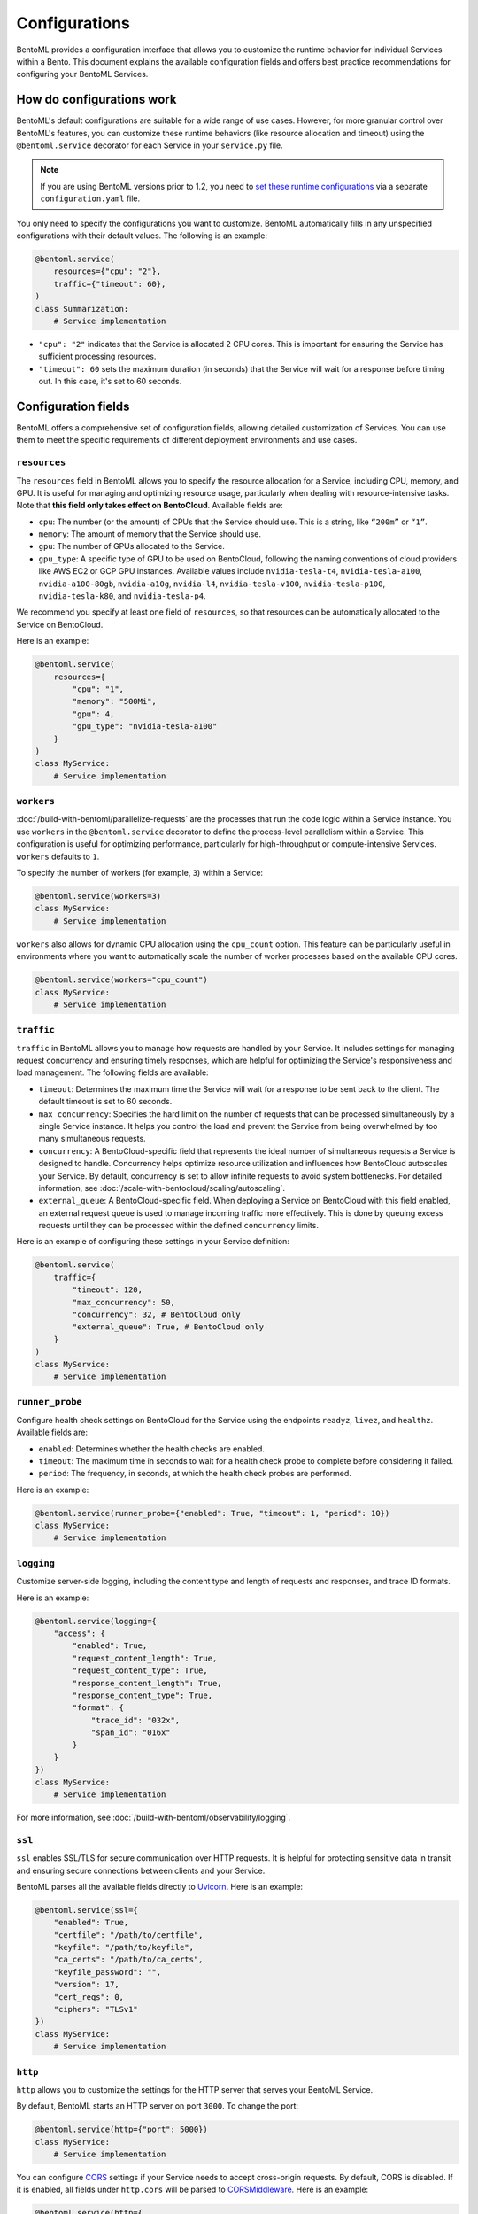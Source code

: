 ==============
Configurations
==============

BentoML provides a configuration interface that allows you to customize the runtime behavior for individual Services within a Bento. This document explains the available configuration fields and offers best practice recommendations for configuring your BentoML Services.

How do configurations work
--------------------------

BentoML's default configurations are suitable for a wide range of use cases. However, for more granular control over BentoML's features, you can customize these runtime behaviors (like resource allocation and timeout) using the ``@bentoml.service`` decorator for each Service in your ``service.py`` file.

.. note::

   If you are using BentoML versions prior to 1.2, you need to `set these runtime configurations <https://docs.bentoml.com/en/v1.1.11/guides/configuration.html>`_ via a separate ``configuration.yaml`` file.

You only need to specify the configurations you want to customize. BentoML automatically fills in any unspecified configurations with their default values. The following is an example:

.. code-block:: python

    @bentoml.service(
        resources={"cpu": "2"},
        traffic={"timeout": 60},
    )
    class Summarization:
        # Service implementation

- ``"cpu": "2"`` indicates that the Service is allocated 2 CPU cores. This is important for ensuring the Service has sufficient processing resources.
- ``"timeout": 60`` sets the maximum duration (in seconds) that the Service will wait for a response before timing out. In this case, it's set to 60 seconds.

Configuration fields
--------------------

BentoML offers a comprehensive set of configuration fields, allowing detailed customization of Services. You can use them to meet the specific requirements of different deployment environments and use cases.

.. _resources:

``resources``
^^^^^^^^^^^^^

The ``resources`` field in BentoML allows you to specify the resource allocation for a Service, including CPU, memory, and GPU. It is useful for managing and optimizing resource usage, particularly when dealing with resource-intensive tasks. Note that **this field only takes effect on BentoCloud**. Available fields are:

- ``cpu``: The number (or the amount) of CPUs that the Service should use. This is a string, like ``“200m”`` or ``“1”``.
- ``memory``: The amount of memory that the Service should use.
- ``gpu``: The number of GPUs allocated to the Service.
- ``gpu_type``: A specific type of GPU to be used on BentoCloud, following the naming conventions of cloud providers like AWS EC2 or GCP GPU instances. Available values include ``nvidia-tesla-t4``, ``nvidia-tesla-a100``, ``nvidia-a100-80gb``, ``nvidia-a10g``, ``nvidia-l4``, ``nvidia-tesla-v100``, ``nvidia-tesla-p100``, ``nvidia-tesla-k80``, and ``nvidia-tesla-p4``.

We recommend you specify at least one field of ``resources``, so that resources can be automatically allocated to the Service on BentoCloud.

Here is an example:

.. code-block:: python

    @bentoml.service(
        resources={
            "cpu": "1",
            "memory": "500Mi",
            "gpu": 4,
            "gpu_type": "nvidia-tesla-a100"
        }
    )
    class MyService:
        # Service implementation

``workers``
^^^^^^^^^^^

:doc:`/build-with-bentoml/parallelize-requests` are the processes that run the code logic within a Service instance. You use ``workers`` in the ``@bentoml.service`` decorator to define the process-level parallelism within a Service. This configuration is useful for optimizing performance, particularly for high-throughput or compute-intensive Services. ``workers`` defaults to ``1``.

To specify the number of workers (for example, ``3``) within a Service:

.. code-block:: python

    @bentoml.service(workers=3)
    class MyService:
        # Service implementation

``workers`` also allows for dynamic CPU allocation using the ``cpu_count`` option. This feature can be particularly useful in environments where you want to automatically scale the number of worker processes based on the available CPU cores.

.. code-block:: python

    @bentoml.service(workers="cpu_count")
    class MyService:
        # Service implementation

``traffic``
^^^^^^^^^^^

``traffic`` in BentoML allows you to manage how requests are handled by your Service. It includes settings for managing request concurrency and ensuring timely responses, which are helpful for optimizing the Service's responsiveness and load management. The following fields are available:

- ``timeout``: Determines the maximum time the Service will wait for a response to be sent back to the client. The default timeout is set to 60 seconds.
- ``max_concurrency``: Specifies the hard limit on the number of requests that can be processed simultaneously by a single Service instance. It helps you control the load and prevent the Service from being overwhelmed by too many simultaneous requests.
- ``concurrency``: A BentoCloud-specific field that represents the ideal number of simultaneous requests a Service is designed to handle. Concurrency helps optimize resource utilization and influences how BentoCloud autoscales your Service. By default, concurrency is set to allow infinite requests to avoid system bottlenecks. For detailed information, see :doc:`/scale-with-bentocloud/scaling/autoscaling`.
- ``external_queue``: A BentoCloud-specific field. When deploying a Service on BentoCloud with this field enabled, an external request queue is used to manage incoming traffic more effectively. This is done by queuing excess requests until they can be processed within the defined ``concurrency`` limits.

Here is an example of configuring these settings in your Service definition:

.. code-block:: python

    @bentoml.service(
        traffic={
            "timeout": 120,
            "max_concurrency": 50,
            "concurrency": 32, # BentoCloud only
            "external_queue": True, # BentoCloud only
        }
    )
    class MyService:
        # Service implementation

``runner_probe``
^^^^^^^^^^^^^^^^

Configure health check settings on BentoCloud for the Service using the endpoints ``readyz``, ``livez``, and ``healthz``. Available fields are:

- ``enabled``: Determines whether the health checks are enabled.
- ``timeout``: The maximum time in seconds to wait for a health check probe to complete before considering it failed.
- ``period``: The frequency, in seconds, at which the health check probes are performed.

Here is an example:

.. code-block:: python

    @bentoml.service(runner_probe={"enabled": True, "timeout": 1, "period": 10})
    class MyService:
        # Service implementation

``logging``
^^^^^^^^^^^

Customize server-side logging, including the content type and length of requests and responses, and trace ID formats.

Here is an example:

.. code-block:: python

    @bentoml.service(logging={
        "access": {
            "enabled": True,
            "request_content_length": True,
            "request_content_type": True,
            "response_content_length": True,
            "response_content_type": True,
            "format": {
                "trace_id": "032x",
                "span_id": "016x"
            }
        }
    })
    class MyService:
        # Service implementation

For more information, see :doc:`/build-with-bentoml/observability/logging`.

``ssl``
^^^^^^^

``ssl`` enables SSL/TLS for secure communication over HTTP requests. It is helpful for protecting sensitive data in transit and ensuring secure connections between clients and your Service.

BentoML parses all the available fields directly to `Uvicorn <https://www.uvicorn.org/settings/#https>`_. Here is an example:

.. code-block:: python

    @bentoml.service(ssl={
        "enabled": True,
        "certfile": "/path/to/certfile",
        "keyfile": "/path/to/keyfile",
        "ca_certs": "/path/to/ca_certs",
        "keyfile_password": "",
        "version": 17,
        "cert_reqs": 0,
        "ciphers": "TLSv1"
    })
    class MyService:
        # Service implementation

``http``
^^^^^^^^

``http`` allows you to customize the settings for the HTTP server that serves your BentoML Service.

By default, BentoML starts an HTTP server on port ``3000``. To change the port:

.. code-block:: python

    @bentoml.service(http={"port": 5000})
    class MyService:
        # Service implementation

You can configure `CORS <https://developer.mozilla.org/en-US/docs/Web/HTTP/CORS>`_ settings if your Service needs to accept cross-origin requests. By default, CORS is disabled. If it is enabled, all fields under ``http.cors`` will be parsed to `CORSMiddleware <https://www.starlette.io/middleware/#corsmiddleware>`_. Here is an example:

.. code-block:: python

    @bentoml.service(http={
        "cors": {
            "enabled": True,
            "access_control_allow_origins": ["http://myorg.com:8080", "https://myorg.com:8080"],
            "access_control_allow_methods": ["GET", "OPTIONS", "POST", "HEAD", "PUT"],
            "access_control_allow_credentials": True,
            "access_control_allow_headers": ["*"],
            "access_control_allow_origin_regex": "https://.*\.my_org\.com",
            "access_control_max_age": 1200,
            "access_control_expose_headers": ["Content-Length"]
        }
    })
    class MyService:
        # Service implementation

Configuring CORS is important when your Service is accessed from web applications hosted on different domains. Proper CORS settings ensure that your Service can securely handle requests from allowed origins, enhancing both security and usability.

By customizing the ``http`` configuration, you can fine-tune how your BentoML Service interacts over HTTP, including adapting to specific network environments, securing cross-origin interactions, and ensuring compatibility with various client applications.

``monitoring``
^^^^^^^^^^^^^^

``monitoring`` allows you to collect logs and keep track of the performance and health of a Service for maintaining its reliability and efficiency. By default, BentoML provides a built-in monitoring mechanism, while you can customize it by setting a configuration file in YAML.

Here is an example:

.. code-block:: python

    @bentoml.service(monitoring={
        "enabled": True,
        "type": "default",
        "options": {
            "log_config_file": "path/to/log_config.yaml", # A configuration file for customizing monitoring behavior, using Python's logging module
            "log_path": "monitoring" # The directory where logs will be exported
        }
    })
    class MyService:
        # Service implementation

For more information, see :doc:`/build-with-bentoml/observability/monitoring-and-data-collection`.

``metrics``
^^^^^^^^^^^

``metrics`` allows you to collect and customize metrics of ``Counter``, ``Histogram``, ``Summary``, and ``Gauge`` types. By default, this feature is enabled.

Here is an example:

.. code-block:: python

    @bentoml.service(metrics={
        "enabled": True,
        "namespace": "bentoml_service",
        "duration": {
            "buckets": [0.1, 0.2, 0.5, 1, 2, 5, 10]
        }
    })
    class MyService:
        # Service implementation

For more information, see :doc:`/build-with-bentoml/observability/metrics`.

``tracing``
^^^^^^^^^^^

You can configure tracing with different exporters like Zipkin, Jaeger, and OTLP. The specific configurations may vary depending on the exporter type defined.

Here is an example:

.. code-block:: python

    import bentoml

    @bentoml.service(
        resources={"cpu": "2"},
        traffic={"timeout": 10},
        tracing={
            # Common configurations
            "exporter_type": "jaeger",
            "sample_rate": 1.0,
            "timeout": 5,
            "max_tag_value_length": 256,
            "excluded_urls": "readyz",
            "jaeger": {
                # Specific configurations of the exporter
        }
    )
    class MyService:
       # Service implementation code

For more information, see :doc:`/build-with-bentoml/observability/tracing`.

For full schema of the configurations, see `this file <https://github.com/bentoml/BentoML/blob/1.2/src/bentoml/_internal/configuration/v2/default_configuration.yaml>`_.
